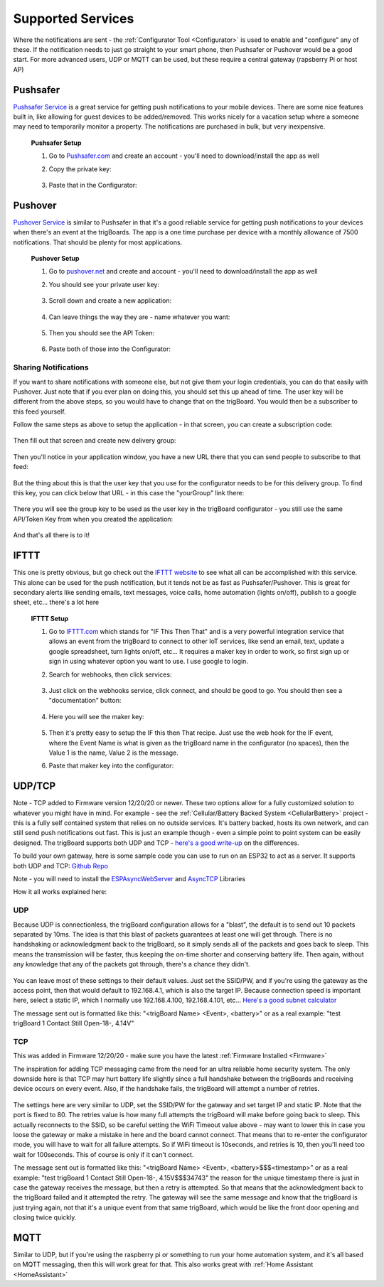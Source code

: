 .. _Services:

=======================
Supported Services
=======================

Where the notifications are sent - the :ref:`Configurator Tool <Configurator>` is used to enable and "configure" any of these.  If the notification needs to just go straight to your smart phone, then Pushsafer or Pushover would be a good start.  For more advanced users, UDP or MQTT can be used, but these require a central gateway (rapsberry Pi or host AP)

.. _Pushsafer:

Pushsafer
---------
.. image:: images/400px-PushSafer.png
	:align: center

| `Pushsafer Service <https://www.pushsafer.com>`_ is a great service for getting push notifications to your mobile devices. There are some nice features built in, like allowing for guest devices to be added/removed. This works nicely for a vacation setup where a someone may need to temporarily monitor a property. The notifications are purchased in bulk, but very inexpensive.
	
	**Pushsafer Setup**

	#. Go to `Pushsafer.com <https://www.pushsafer.com>`_ and create an account - you'll need to download/install the app as well
	#. Copy the private key:

		.. image:: images/600px-PushSaferKeyv8.png
			:align: center

	#. Paste that in the Configurator:

		.. image:: images/pushsaferconfig.png
			:align: center


.. _Pushover:

Pushover
---------
.. image:: images/400px-Pushoverlogo.png
	:align: center

| `Pushover Service <https://pushover.net>`_ is similar to Pushsafer in that it's a good reliable service for getting push notifications to your devices when there's an event at the trigBoards.  The app is a one time purchase per device with a monthly allowance of 7500 notifications.  That should be plenty for most applications.

	**Pushover Setup**

	#. Go to `pushover.net <https://pushover.net>`_ and create and account - you'll need to download/install the app as well

	#. You should see your private user key:

		.. image:: images/400px-Pushoveruserkey.png
			:align: center

	#. Scroll down and create a new application:

		.. image:: images/400px-PushOverCreateApp.png
			:align: center

	#. Can leave things the way they are - name whatever you want:

		.. image:: images/400px-PushoverAppcreaet.png
			:align: center

	#. Then you should see the API Token:

		.. image:: images/400px-PushoverApitok.png
			:align: center

	#. Paste both of those into the Configurator:

		.. image:: images/pushoverConfig.png
			:align: center

***********************
Sharing Notifications
***********************

If you want to share notifications with someone else, but not give them your login credentials, you can do that easily with Pushover.  Just note that if you ever plan on doing this, you should set this up ahead of time.  The user key will be different from the above steps, so you would have to change that on the trigBoard.  You would then be a subscriber to this feed yourself.

Follow the same steps as above to setup the application - in that screen, you can create a subscription code: 

		.. image:: images/pushoversubcode.png
			:align: center

Then fill out that screen and create new delivery group:

		.. image:: images/deliverygroupcreate.png
			:align: center

Then you'll notice in your application window, you have a new URL there that you can send people to subscribe to that feed:

		.. image:: images/suburlpushover.png
			:align: center

But the thing about this is that the user key that you use for the configurator needs to be for this delivery group. To find this key, you can click below that URL - in this case the "yourGroup" link there:

		.. image:: images/yourgroupurlk.png
			:align: center

There you will see the group key to be used as the user key in the trigBoard configurator - you still use the same API/Token Key from when you created the application:

		.. image:: images/groupkey.png
			:align: center

And that's all there is to it!  

.. _IFTTT:


IFTTT
---------
.. image:: images/400px-IFTTTlogo.png
	:align: center

| This one is pretty obvious, but go check out the `IFTTT website <https://ifttt.com>`_ to see what all can be accomplished with this service. This alone can be used for the push notification, but it tends not be as fast as Pushsafer/Pushover. This is great for secondary alerts like sending emails, text messages, voice calls, home automation (lights on/off), publish to a google sheet, etc... there's a lot here

	**IFTTT Setup**

	#. Go to `IFTTT.com <https://ifttt.com>`_ which stands for "IF This Then That" and is a very powerful integration service that allows an event from the trigBoard to connect to other IoT services, like send an email, text, update a google spreadsheet, turn lights on/off, etc... It requires a maker key in order to work, so first sign up or sign in using whatever option you want to use. I use google to login.

	#. Search for webhooks, then click services:

		.. image:: images/400px-Iftttwebhooks.png
			:align: center

	#. Just click on the webhooks service, click connect, and should be good to go. You should then see a "documentation" button:

		.. image:: images/400px-Iftttdocu.png
			:align: center

	#. Here you will see the maker key:

		.. image:: images/400px-Iftttkey.png
			:align: center

	#. Then it's pretty easy to setup the IF this then That recipe. Just use the web hook for the IF event, where the Event Name is what is given as the trigBoard name in the configurator (no spaces), then the Value 1 is the name, Value 2 is the message.

	#. Paste that maker key into the configurator:

		.. image:: images/ifttconfig.png
			:align: center	



UDP/TCP
---------

Note - TCP added to Firmware version 12/20/20 or newer.  These two options allow for a fully customized solution to whatever you might have in mind.  For example - see the :ref:`Cellular/Battery Backed System <CellularBattery>` project - this is a fully self contained system that relies on no outside services.  It's battery backed, hosts its own network, and can still send push notifications out fast.  This is just an example though - even a simple point to point system can be easily designed.  The trigBoard supports both UDP and TCP - `here's a good write-up <http://www.steves-internet-guide.com/tcp-vs-udp/>`_ on the differences.

To build your own gateway, here is some sample code you can use to run on an ESP32 to act as a server.  It supports both UDP and TCP: `Github Repo <https://github.com/krdarrah/trigBoard-Server-EXAMPLE-TCP-UDP>`_

Note - you will need to install the `ESPAsyncWebServer <https://github.com/me-no-dev/ESPAsyncWebServer>`_ and `AsyncTCP <https://github.com/me-no-dev/AsyncTCP>`_ Libraries

How it all works explained here: 

.. raw:: html

    <div style="text-align: center; margin-bottom: 2em;">
    <iframe width="560" height="315" src="https://www.youtube.com/embed/iNWH1FuM320" frameborder="0" allow="accelerometer; autoplay; encrypted-media; gyroscope; picture-in-picture" allowfullscreen></iframe>
    </div>


.. _UDP:

******
UDP
******

Because UDP is connectionless, the trigBoard configuration allows for a "blast", the default is to send out 10 packets separated by 10ms.  The idea is that this blast of packets guarantees at least one will get through.  There is no handshaking or acknowledgment back to the trigBoard, so it simply sends all of the packets and goes back to sleep.  This means the transmission will be faster, thus keeping the on-time shorter and conserving battery life.  Then again, without any knowledge that any of the packets got through, there's a chance they didn't.  

		.. image:: images/udpsettings.png
			:align: center	

You can leave most of these settings to their default values.  Just set the SSID/PW, and if you're using the gateway as the access point, then that would default to 192.168.4.1, which is also the target IP.  Because connection speed is important here, select a static IP, which I normally use 192.168.4.100, 192.168.4.101, etc... `Here's a good subnet calculator <http://www.gregthatcher.com/Papers/IT/SubnetCalculator.aspx>`_

The message sent out is formatted like this: "<trigBoard Name> <Event>, <battery>" or as a real example: "test trigBoard 1 Contact Still Open-18-, 4.14V"

.. _TCP:

******
TCP
******

This was added in Firmware 12/20/20 - make sure you have the latest :ref:`Firmware Installed <Firmware>`

The inspiration for adding TCP messaging came from the need for an ultra reliable home security system.  The only downside here is that TCP may hurt battery life slightly since a full handshake between the trigBoards and receiving device occurs on every event.  Also, if the handshake fails, the trigBoard will attempt a number of retries.  

		.. image:: images/tcpsettings.png
			:align: center

The settings here are very similar to UDP, set the SSID/PW for the gateway and set target IP and static IP.  Note that the port is fixed to 80.  The retries value is how many full attempts the trigBoard will make before going back to sleep.  This actually reconnects to the SSID, so be careful setting the WiFi Timeout value above - may want to lower this in case you loose the gateway or make a mistake in here and the board cannot connect.  That means that to re-enter the configurator mode, you will have to wait for all failure attempts.  So if WiFi timeout is 10seconds, and retries is 10, then you'll need too wait for 100seconds.  This of course is only if it can't connect.

The message sent out is formatted like this: "<trigBoard Name> <Event>, <battery>$$$<timestamp>" or as a real example: "test trigBoard 1 Contact Still Open-18-, 4.15V$$$34743"   the reason for the unique timestamp there is just in case the gateway receives the message, but then a retry is attempted.  So that means that the acknowledgment back to the trigBoard failed and it attempted the retry.  The gateway will see the same message and know that the trigBoard is just trying again, not that it's a unique event from that same trigBoard, which would be like the front door opening and closing twice quickly.  


.. _MQTT:

MQTT
---------

Similar to UDP, but if you're using the raspberry pi or something to run your home automation system, and it's all based on MQTT messaging, then this will work great for that. This also works great with :ref:`Home Assistant <HomeAssistant>`
